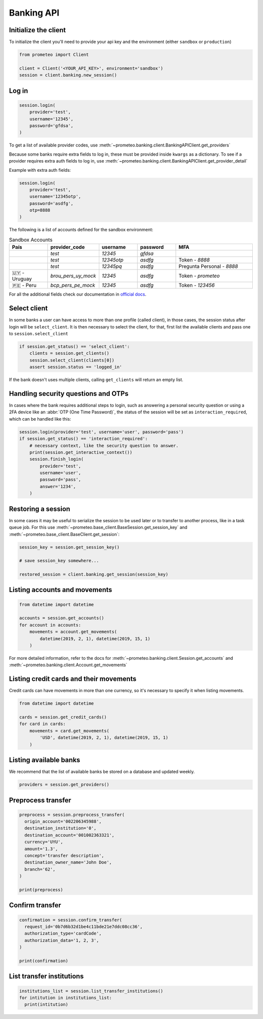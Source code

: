 Banking API
===========


Initialize the client
---------------------

To initialize the client you'll need to provide your api key and the environment (either ``sandbox`` or ``production``)

.. code-block:: python

  from prometeo import Client

  client = Client('<YOUR_API_KEY>', environment='sandbox')
  session = client.banking.new_session()


Log in
------


.. code-block:: python

  session.login(
      provider='test',
      username='12345',
      password='gfdsa',
  )


To get a list of available provider codes, use :meth:`~prometeo.banking.client.BankingAPIClient.get_providers`

Because some banks require extra fields to log in, these must be provided inside ``kwargs`` as a dictionary. To see if a provider requires extra auth fields to log in, use :meth:`~prometeo.banking.client.BankingAPIClient.get_provider_detail`

Example with extra auth fields:

.. code-block:: python

  session.login(
      provider='test',
      username='12345otp',
      password='asdfg',
      otp=8888
  )

The following is a list of accounts defined for the sandbox environment:

.. list-table:: Sandbox Accounts
   :header-rows: 1
   :widths: 15 20 15 15 30

   * - **País**
     - **provider_code**
     - **username**
     - **password**
     - **MFA**

   * -
     - `test`
     - `12345`
     - `gfdsa`
     - 

   * -
     - `test`
     - `12345otp`
     - `asdfg`
     - Token - `8888`

   * -
     - `test`
     - `12345pq`
     - `asdfg`
     - Pregunta Personal - `8888`

   * - 🇺🇾 - Uruguay
     - `brou_pers_uy_mock`
     - `12345`
     - `asdfg`
     - Token - `prometeo`

   * - 🇵🇪 - Peru
     - `bcp_pers_pe_mock`
     - `12345`
     - `asdfg`
     - Token - `123456`

For all the additional fields check our documentation in `official docs <https://docs.prometeoapi.com/docs/introducci%C3%B3n-1>`_.

Select client
-------------

In some banks a user can have access to more than one profile (called client), in those cases, the session status after login will be ``select_client``. It is then necessary to select the client, for that, first list the available clients and pass one to ``session.select_client``

.. code-block:: python

  if session.get_status() == 'select_client':
      clients = session.get_clients()
      session.select_client(clients[0])
      assert session.status == 'logged_in'


If the bank doesn't uses multiple clients, calling ``get_clients`` will return an empty list.


Handling security questions and OTPs
------------------------------------

In cases where the bank requires additional steps to login, such as answering a personal security question or using a 2FA device like an :abbr:`OTP (One Time Password)`, the status of the session will be set as ``interaction_required``, which can be handled like this:

.. code-block:: python

  session.login(provider='test', username='user', password='pass')
  if session.get_status() == 'interaction_required':
      # necessary context, like the security question to answer.
      print(session.get_interactive_context())
      session.finish_login(
          provider='test',
          username='user',
          password='pass',
          answer='1234',
      )


Restoring a session
-------------------

In some cases it may be useful to serialize the session to be used later or to transfer to another process, like in a task queue job. For this use :meth:`~prometeo.base_client.BaseSession.get_session_key` and :meth:`~prometeo.base_client.BaseClient.get_session`:

.. code-block:: python

  session_key = session.get_session_key()

  # save session_key somewhere...

  restored_session = client.banking.get_session(session_key)


Listing accounts and movements
------------------------------

.. code-block:: python

  from datetime import datetime

  accounts = session.get_accounts()
  for account in accounts:
      movements = account.get_movements(
          datetime(2019, 2, 1), datetime(2019, 15, 1)
      )


For more detailed information, refer to the docs for :meth:`~prometeo.banking.client.Session.get_accounts` and :meth:`~prometeo.banking.client.Account.get_movements`


Listing credit cards and their movements
----------------------------------------

Credit cards can have movements in more than one currency, so it's necessary to specify it when listing movements.

.. code-block:: python

  from datetime import datetime

  cards = session.get_credit_cards()
  for card in cards:
      movements = card.get_movements(
          'USD', datetime(2019, 2, 1), datetime(2019, 15, 1)
      )


Listing available banks
-----------------------

We recommend that the list of available banks be stored on a database and updated weekly.

.. code-block:: python

  providers = session.get_providers()


Preprocess transfer
---------------------

.. code-block:: python

    preprocess = session.preprocess_transfer(
      origin_account='002206345988',
      destination_institution='0',
      destination_account='001002363321',
      currency='UYU',
      amount='1.3',
      concept='transfer description',
      destination_owner_name='John Doe',
      branch='62', 
    )

    print(preprocess)


Confirm transfer
---------------------

.. code-block:: python

  confirmation = session.confirm_transfer(
    request_id='0b7d6b32d1be4c11bde21e7ddc08cc36',
    authorization_type='cardCode',
    authorization_data='1, 2, 3',
  )

  print(confirmation)


List transfer institutions
--------------------------

.. code-block:: python

  institutions_list = session.list_transfer_institutions()
  for intitution in institutions_list:
    print(intitution)
